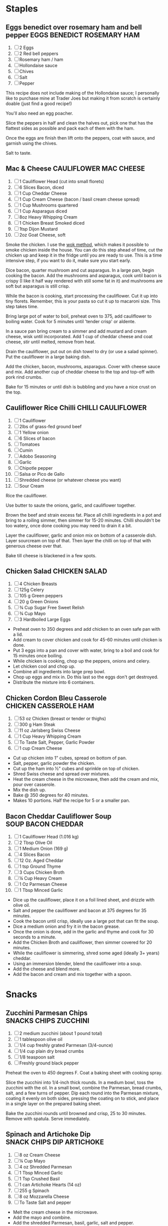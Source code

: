 * Staples
** Eggs benedict over rosemary ham and bell pepper                      :EGGS:BENEDICT:ROSEMARY:HAM:
   1. [ ] 2 Eggs
   2. [ ] 2 Red bell peppers
   3. [ ] Rosemary ham / ham
   4. [ ] Hollondaise sauce
   5. [ ] Chives
   6. [ ] Salt
   7. [ ] Pepper
   
   This recipe does not include making of the Hollondaise sauce; I
   personally like to purchase mine at Trader Joes but making it from
   scratch is certainly doable (just find a good recipe!)

   You'll also need an egg poacher.

   Slice the peppers in half and clean the halves out, pick one that
   has the flattest sides as possible and pack each of them with the
   ham.

   Once the eggs are finish then lift onto the peppers, coat with
   sauce, and garnish using the chives.

   Salt to taste.

** Mac & Cheese                                                             :CAULIFLOWER:MAC:CHEESE:
   1.  [ ] 1 Cauliflower Head (cut into small florets)
   2.  [ ] 6 Slices Bacon, diced
   3.  [ ] 1 Cup Cheddar Cheese
   4.  [ ] 1 Cup Cream Cheese (bacon / basil cream cheese spread)
   5.  [ ] 1 Cup Mushrooms quartered
   6.  [ ] 1 Cup Asparagus diced
   7.  [ ] 8oz Heavy Whipping Cream
   8.  [ ] 1 Chicken Breast Smoked diced
   9.  [ ] 1tsp Dijon Mustard
   10. [ ] 2oz Goat Cheese, soft

   Smoke the chicken. I use the [[http://www.seriouseats.com/2010/07/wok-skills-101-indoor-smoking-how-to-smoke-in-a-wok.html][wok method]], which makes it possible to
   smoke chicken inside the house. You can do this step ahead of time,
   cut the chicken up and keep it in the fridge until you are ready to
   use. This is a time intensive step, if you want to do it, make sure
   you start early.

   Dice bacon, quarter mushroom and cut asparagus. In a large pan,
   begin cooking the bacon. Add the mushrooms and asparagus, cook until
   bacon is crispy (I like it half way rendered with still some fat in
   it) and mushrooms are soft but asparagus is still crisp.

   While the bacon is cooking, start processing the cauliflower. Cut it
   up into tiny florets. Remember, this is your pasta so cut it up to
   macaroni size. This step takes time.

   Bring large pot of water to boil, preheat oven to 375, add
   cauliflower to boiling water. Cook for 5 minutes until 'tender
   crisp' or aldente.

   In a sauce pan bring cream to a simmer and add mustard and cream
   cheese, wisk until incorporated. Add 1 cup of cheddar cheese and
   coat cheese, stir until melted, remove from heat.

   Drain the cauliflower, put out on dish towel to dry (or use a salad
   spinner). Put the cauliflower in a large baking dish.

   Add the chicken, bacon, mushrooms, asparagus. Cover with cheese
   sauce and mix. Add another cup of cheddar cheese to the top and
   top-off with pork rind crumbs.

   Bake for 15 minutes or until dish is bubbling and you have a nice
   crust on the top.


** Cauliflower Rice Chilli                                                      :CHILLI:CAULIFLOWER:
   1. [ ] 1 Cauliflower
   2. [ ] 2lbs of grass-fed ground beef
   3. [ ] 1 Yellow onion
   4. [ ] 6 Slices of bacon
   5. [ ] Tomatoes
   6. [ ] Cumin
   7. [ ] Adobo Seasoning
   8. [ ] Garlic
   9. [ ] Chipotle pepper
   10. [ ] Salsa or Pico de Gallo
   11. [ ] Shredded cheese (or whatever cheese you want)
   12. [ ] Sour Cream

   Rice the cauliflower.

   Use butter to saute the onions, garlic, and cauliflower
   together.

   Brown the beef and strain excess fat. Place all chilli ingredients
   in a pot and bring to a roiling simmer, then simmer for 15-20
   minutes. Chilli shouldn't be too watery, once done cooking you may
   need to drain it a bit.

   Layer the cauliflower, garlic and onion mix on bottom of a casserole
   dish. Layer sourcream on top of that. Then layer the chilli on top
   of that with generous cheese over that.

   Bake till cheese is blackened in a few spots.

** Chicken Salad                                                                     :CHICKEN:SALAD:
   1. [ ] 4 Chicken Breasts
   2. [ ] 125g Celery
   3. [ ] 105 g Green peppers
   4. [ ] 20 g Green Onions
   5. [ ] ¾ Cup Sugar Free Sweet Relish
   6. [ ] ¾ Cup Mayo
   7. [ ] 3 Hardboiled Large Eggs


   - Preheat oven to 350 degrees and add chicken to an oven safe pan
     with a lid.
   - Add cream to cover chicken and cook for 45-60 minutes until
     chicken is done.
   - Put 3 eggs into a pan and cover with water, bring to a boil and
     cook for 15 minutes once boiling.
   - While chicken is cooking, chop up the peppers, onions and celery.
   - Let chicken cool and chop up.
   - Combine all ingredients into large prep bowl.
   - Chop up eggs and mix in. Do this last so the eggs don't get destroyed.
   - Distribute the mixture into 6 containers.

** Chicken Cordon Bleu Casserole                                             :CHICKEN:CASSEROLE:HAM:
   :PROPERTIES:
   :SOURCE: http://cavemanketo.com/chicken-cordon-bleu-casserole/
   :END:
   1. [ ] 53 oz Chicken (breast or tender or thighs)
   2. [ ] 300 g Ham Steak
   3. [ ] 11 oz Jarlsberg Swiss Cheese
   4. [ ] 1 Cup Heavy Whipping Cream
   5. [ ] To Taste Salt, Pepper, Garlic Powder
   6. [ ] 1 cup Cream Cheese


   - Cut up chicken into 1" cubes, spread on bottom of pan.
   - Salt, pepper, garlic powder the chicken.
   - Cut up the ham into ½" cubes and sprinkle on top of chicken.
   - Shred Swiss cheese and spread over mixtures.
   - Heat the cream cheese in the microwave, then add the cream and mix, pour over casserole.
   - Mix the dish up.
   - Bake @ 350 degrees for 40 minutes.
   - Makes 10 portions. Half the recipe for 5 or a smaller pan.

** Bacon Cheddar Cauliflower Soup                                               :SOUP:BACON:CHEDDAR:
   :PROPERTIES:
   :SOURCE: http://cavemanketo.com/bacon-cheddar-cauliflower-soup/
   :END:
   1. [ ] 1 Cauliflower Head (1.016 kg)
   2. [ ] 2 Tbsp Olive Oil
   3. [ ] 1 Medium Onion (169 g)
   4. [ ] 4 Slices Bacon
   5. [ ] 12 Oz. Aged Cheddar
   6. [ ] 1 tsp Ground Thyme
   7. [ ] 3 Cups Chicken Broth
   8. [ ] ¼ Cup Heavy Cream
   9. [ ] 1 Oz Parmesan Cheese
   10. [ ] 1 Tbsp Minced Garlic


   - Dice up the cauliflower, place it on a foil lined sheet, and
     drizzle with olive oil.
   - Salt and pepper the cauliflower and bacon at 375 degrees for 35
     minutes.
   - Cook the bacon until crisp, ideally use a large pot that can fit
     the soup.
   - Dice a medium onion and fry it in the bacon grease.
   - Once the onion is done, add in the garlic and thyme and cook for
     30 seconds to a minute.
   - Add the Chicken Broth and cauliflower, then simmer covered for 20
     minutes.
   - While the cauliflower is simmering, shred some aged (ideally 3+
     years) cheddar.
   - Using an immersion blender, blend the cauliflower into a soup.
   - Add the cheese and blend more.
   - Add the bacon and cream and mix together with a spoon.

* Snacks
** Zucchini Parmesan Chips                                                   :SNACKS:CHIPS:ZUCCHINI:
   1. [ ] 2 medium zucchini (about 1 pound total)
   2. [ ] 1 tablespoon olive oil
   3. [ ] 1/4 cup freshly grated Parmesan (3/4-ounce)
   4. [ ] 1/4 cup plain dry bread crumbs
   5. [ ] 1/8 teaspoon salt
   6. [ ] Freshly ground black pepper

   Preheat the oven to 450 degrees F. Coat a baking sheet with cooking
   spray.

   Slice the zucchini into 1/4-inch thick rounds. In a medium bowl,
   toss the zucchini with the oil. In a small bowl, combine the
   Parmesan, bread crumbs, salt, and a few turns of pepper. Dip each
   round into the Parmesan mixture, coating it evenly on both sides,
   pressing the coating on to stick, and place in a single layer on
   the prepared baking sheet.

   Bake the zucchini rounds until browned and crisp, 25 to 30
   minutes. Remove with spatula. Serve immediately.

** Spinach and Artichoke Dip                                             :SNACK:CHIPS:DIP:ARTICHOKE:
   :PROPERTIES:
   :SOURCE: http://cavemanketo.com/spinach-and-artichoke-dip/
   :END:
   1. [ ] 8 oz Cream Cheese
   2. [ ] ¼ Cup Mayo
   3. [ ] 4 oz Shredded Parmesan
   4. [ ] 1 Tbsp Minced Garlic
   5. [ ] 1 Tsp Crushed Basil
   6. [ ] 1 can Artichoke Hearts (14 oz)
   7. [ ] 255 g Spinach
   8. [ ] 8 oz Mozzarella Cheese
   9. [ ] To Taste Salt and pepper


   - Melt the cream cheese in the microwave.
   - Add the mayo and combine.
   - Add the shredded Parmesan, basil, garlic, salt and pepper.
   - Chop up the artichoke and add to the mix.
   - Thaw the spinach and combine with the other ingredients.
   - Grease an 8x8 dish and evenly spread the dip.
   - Cover the top of the dish with shredded mozzarella.
   - Bake at 350 for 30 minutes, then broil if the cheese is not done.

** Bacon Deviled Eggs                                                           :EGGS:DEVILED:BACON:
   :PROPERTIES:
   :SOURCE: http://cavemanketo.com/bacon-deviled-eggs/
   :END:
   1. [ ] 10 Large Eggs
   2. [ ] 5 Tbsp Mayo
   3. [ ] 4 Slices Thick Cut Bacon
   4. [ ] 2 Tbsp Sugar Free Pickle Relish
   5. [ ] To taste Paprika


   - Hard boil the eggs.
   - My method is to cover the eggs in cold water by an inch.
   - Apply high heat.
   - Once it starts boiling, start a 15 minute timer.
   - After 15 minutes, carefully pour out the hot water and cover the eggs with cold water.
   - Swap the water until the eggs are luke warm.
   - Crack the eggs all around, roll between your hands and peel.
   - Dry the peeled eggs.
   - Cut the eggs in half lengthwise and separate the yolks from the egg whites.
   - In a large bowl, crumble the yolks with a fork.
   - Add mayo until the mixture reaches a batter consistency.
   - Add the pickle relish and mix.
   - Add cooled, crumbled bacon.
   - Using a fork, fill the egg halves with the yolk mixture.
   - Sprinkle the deviled eggs with paprika.

* Desserts
** Adult Whipped Cream                                                       :WHIPPED:CREAM:ALCOHOL:
   1. [ ] 200 mL Heavy Cream
   2. [ ] ¼ tsp Vanilla
   3. [ ] Erythritol
   4. [ ] 50 mL Vanilla Vodka

   - Combine all ingredients and place in ISI Mini Easy Whip Container.
   - Charge with N2O cartridge.
   - Shake 3-4 times, if it comes out runny, shake more.
   - Serve on its own or on top of a drink or dessert.
